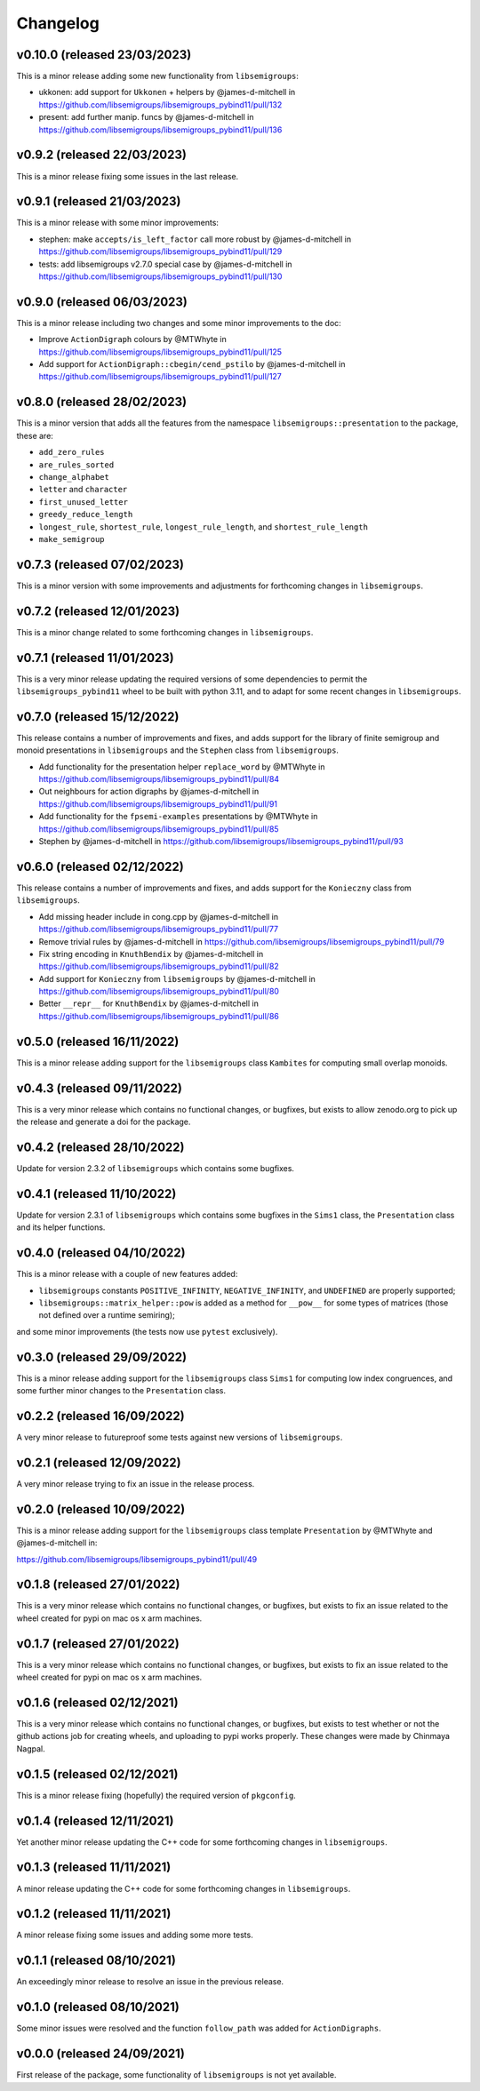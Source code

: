 .. Copyright (c) 2021-2023, J. D. Mitchell

   Distributed under the terms of the GPL license version 3.

   The full license is in the file LICENSE, distributed with this software.

Changelog
=========

v0.10.0 (released 23/03/2023)
-----------------------------

This is a minor release adding some new functionality from ``libsemigroups``:

* ukkonen: add support for ``Ukkonen`` + helpers by @james-d-mitchell in
  https://github.com/libsemigroups/libsemigroups_pybind11/pull/132
* present: add further manip. funcs by @james-d-mitchell in 
  https://github.com/libsemigroups/libsemigroups_pybind11/pull/136

v0.9.2 (released 22/03/2023)
----------------------------

This is a minor release fixing some issues in the last release.

v0.9.1 (released 21/03/2023)
----------------------------

This is a minor release with some minor improvements:

* stephen: make ``accepts/is_left_factor`` call more robust by @james-d-mitchell
  in https://github.com/libsemigroups/libsemigroups_pybind11/pull/129
* tests: add libsemigroups v2.7.0 special case by @james-d-mitchell in
  https://github.com/libsemigroups/libsemigroups_pybind11/pull/130

v0.9.0 (released 06/03/2023)
----------------------------

This is a minor release including two changes and some minor improvements to
the doc:

* Improve ``ActionDigraph`` colours by @MTWhyte in
  https://github.com/libsemigroups/libsemigroups_pybind11/pull/125
* Add support for ``ActionDigraph::cbegin/cend_pstilo`` by @james-d-mitchell in
  https://github.com/libsemigroups/libsemigroups_pybind11/pull/127

v0.8.0 (released 28/02/2023)
----------------------------

This is a minor version that adds all the features from the namespace
``libsemigroups::presentation`` to the package, these are:

* ``add_zero_rules``
* ``are_rules_sorted``
* ``change_alphabet``
* ``letter`` and ``character``
* ``first_unused_letter``
* ``greedy_reduce_length``
* ``longest_rule``, ``shortest_rule``, ``longest_rule_length``, and
  ``shortest_rule_length``
* ``make_semigroup``

v0.7.3 (released 07/02/2023)
----------------------------

This is a minor version with some improvements and adjustments for forthcoming
changes in ``libsemigroups``.

v0.7.2 (released 12/01/2023)
----------------------------

This is a minor change related to some forthcoming changes in
``libsemigroups``.

v0.7.1 (released 11/01/2023)
----------------------------

This is a very minor release updating the required versions of some
dependencies to permit the ``libsemigroups_pybind11`` wheel to be built with
python 3.11, and to adapt for some recent changes in ``libsemigroups``.

v0.7.0 (released 15/12/2022)
----------------------------

This release contains a number of improvements and fixes, and adds support for
the library of finite semigroup and monoid presentations in ``libsemigroups``
and the ``Stephen`` class from ``libsemigroups``.

* Add functionality for the presentation helper ``replace_word`` by @MTWhyte in
  https://github.com/libsemigroups/libsemigroups_pybind11/pull/84
* Out neighbours for action digraphs by @james-d-mitchell in
  https://github.com/libsemigroups/libsemigroups_pybind11/pull/91
* Add functionality for the ``fpsemi-examples`` presentations by @MTWhyte in
  https://github.com/libsemigroups/libsemigroups_pybind11/pull/85
* Stephen by @james-d-mitchell in
  https://github.com/libsemigroups/libsemigroups_pybind11/pull/93

v0.6.0 (released 02/12/2022)
----------------------------

This release contains a number of improvements and fixes, and adds support for
the ``Konieczny`` class from ``libsemigroups``.

* Add missing header include in cong.cpp by @james-d-mitchell in
  https://github.com/libsemigroups/libsemigroups_pybind11/pull/77
* Remove trivial rules by @james-d-mitchell in
  https://github.com/libsemigroups/libsemigroups_pybind11/pull/79
* Fix string encoding in ``KnuthBendix`` by @james-d-mitchell in
  https://github.com/libsemigroups/libsemigroups_pybind11/pull/82
* Add support for ``Konieczny`` from ``libsemigroups`` by @james-d-mitchell in
  https://github.com/libsemigroups/libsemigroups_pybind11/pull/80
* Better ``__repr__`` for ``KnuthBendix`` by @james-d-mitchell in
  https://github.com/libsemigroups/libsemigroups_pybind11/pull/86

v0.5.0 (released 16/11/2022)
----------------------------

This is a minor release adding support for the ``libsemigroups`` class
``Kambites`` for computing small overlap monoids.

v0.4.3 (released 09/11/2022)
----------------------------

This is a very minor release which contains no functional changes, or bugfixes,
but exists to allow zenodo.org to pick up the release and generate a doi for
the package.

v0.4.2 (released 28/10/2022)
----------------------------

Update for version 2.3.2 of ``libsemigroups`` which contains some bugfixes.

v0.4.1 (released 11/10/2022)
----------------------------

Update for version 2.3.1 of ``libsemigroups`` which contains some bugfixes in
the ``Sims1`` class, the ``Presentation`` class and its helper functions.


v0.4.0 (released 04/10/2022)
----------------------------

This is a minor release with a couple of new features added:

* ``libsemigroups`` constants ``POSITIVE_INFINITY``, ``NEGATIVE_INFINITY``, and
  ``UNDEFINED`` are properly supported;
* ``libsemigroups::matrix_helper::pow`` is added as a method for ``__pow__``
  for some types of matrices (those not defined over a runtime semiring);

and some minor improvements (the tests now use ``pytest`` exclusively).

v0.3.0 (released 29/09/2022)
----------------------------

This is a minor release adding support for the ``libsemigroups`` class
``Sims1`` for computing low index congruences, and some further minor changes
to the ``Presentation`` class.

v0.2.2 (released 16/09/2022)
----------------------------

A very minor release to futureproof some tests against new versions of
``libsemigroups``.

v0.2.1 (released 12/09/2022)
----------------------------

A very minor release trying to fix an issue in the release process.

v0.2.0 (released 10/09/2022)
----------------------------

This is a minor release adding support for the ``libsemigroups`` class template
``Presentation`` by @MTWhyte and @james-d-mitchell in:

https://github.com/libsemigroups/libsemigroups_pybind11/pull/49

v0.1.8 (released 27/01/2022)
----------------------------

This is a very minor release which contains no functional changes, or bugfixes,
but exists to fix an issue related to the wheel created for pypi on mac os x
arm machines.

v0.1.7 (released 27/01/2022)
----------------------------

This is a very minor release which contains no functional changes, or bugfixes,
but exists to fix an issue related to the wheel created for pypi on mac os x
arm machines.

v0.1.6 (released 02/12/2021)
----------------------------

This is a very minor release which contains no functional changes, or bugfixes,
but exists to test whether or not the github actions job for creating wheels,
and uploading to pypi works properly. These changes were made by Chinmaya
Nagpal.

v0.1.5 (released 02/12/2021)
----------------------------

This is a minor release fixing (hopefully) the required version of
``pkgconfig``.

v0.1.4 (released 12/11/2021)
----------------------------

Yet another minor release updating the C++ code for some forthcoming changes in
``libsemigroups``.

v0.1.3 (released 11/11/2021)
----------------------------

A minor release updating the C++ code for some forthcoming changes in
``libsemigroups``.

v0.1.2 (released 11/11/2021)
----------------------------

A minor release fixing some issues and adding some more tests.

v0.1.1 (released 08/10/2021)
----------------------------

An exceedingly minor release to resolve an issue in the previous release.

v0.1.0 (released 08/10/2021)
----------------------------

Some minor issues were resolved and the function ``follow_path`` was added for
``ActionDigraphs``.

v0.0.0 (released 24/09/2021)
----------------------------

First release of the package, some functionality of ``libsemigroups`` is not
yet available.
